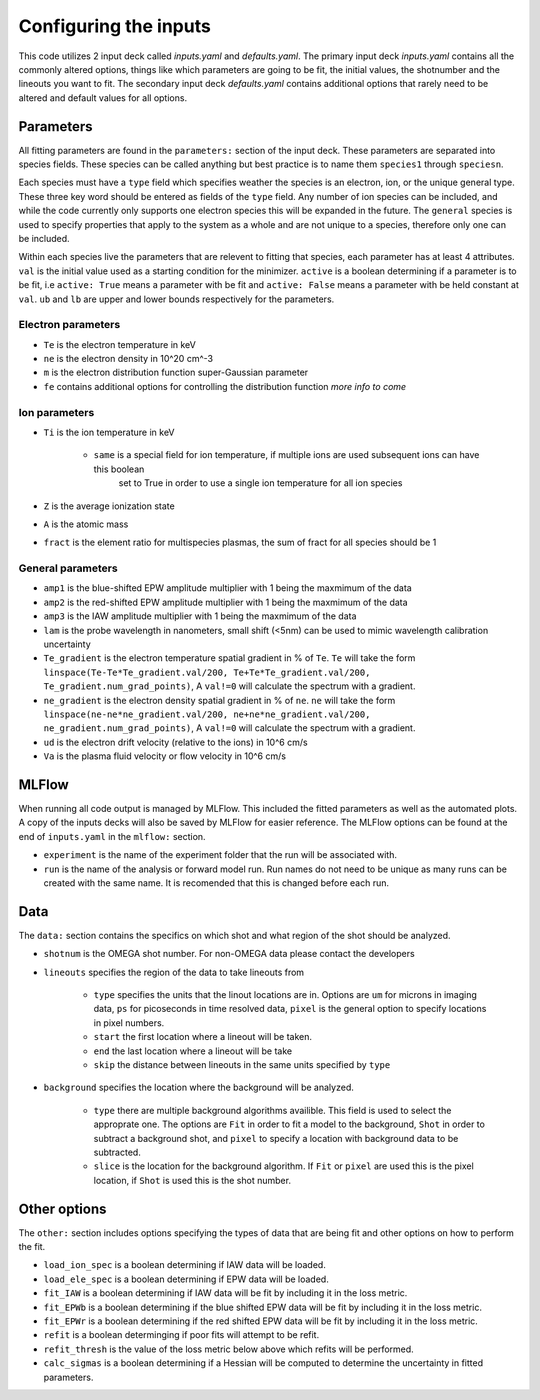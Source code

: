 Configuring the inputs
========================================

This code utilizes 2 input deck called `inputs.yaml` and `defaults.yaml`. The primary input deck `inputs.yaml` contains
all the commonly altered options, things like which parameters are going to be fit, the initial values, the shotnumber
and the lineouts you want to fit. The secondary input deck `defaults.yaml` contains additional options that rarely need
to be altered and default values for all options.

Parameters
---------------------

All fitting parameters are found in the ``parameters:`` section of the input deck. These parameters are separated into
species fields. These species can be called anything but best practice is to name them ``species1`` through
``speciesn``.

Each species must have a ``type`` field which specifies weather the species is an electron, ion, or the unique general
type. These three key word should be entered as fields of the ``type`` field. Any number of ion species can be included,
and while the code currently only supports one electron species this will be expanded in the future. The ``general``
species is used to specify properties that apply to the system as a whole and are not unique to a species, therefore
only one can be included.

Within each species live the parameters that are relevent to fitting that species, each parameter has at least 4
attributes. ``val`` is the initial value used as a starting condition for the minimizer. ``active`` is a boolean
determining if a parameter is to be fit, i.e ``active: True`` means a parameter with be fit and ``active: False`` means
a parameter with be held constant at ``val``. ``ub`` and ``lb`` are upper and lower bounds respectively for the
parameters.

Electron parameters
^^^^^^^^^^^^^^^^^^^
- ``Te`` is the electron temperature in keV

- ``ne`` is the electron density in 10^20 cm^-3

- ``m`` is the electron distribution function super-Gaussian parameter

- ``fe`` contains additional options for controlling the distribution function *more info to come*


Ion parameters
^^^^^^^^^^^^^^^^^^^
- ``Ti`` is the ion temperature in keV

    - ``same`` is a special field for ion temperature, if multiple ions are used subsequent ions can have this boolean
        set to True in order to use a single ion temperature for all ion species

- ``Z`` is the average ionization state

- ``A`` is the atomic mass

- ``fract`` is the element ratio for multispecies plasmas, the sum of fract for all species should be 1

General parameters
^^^^^^^^^^^^^^^^^^^

- ``amp1`` is the blue-shifted EPW amplitude multiplier with 1 being the maxmimum of the data

- ``amp2`` is the red-shifted EPW amplitude multiplier with 1 being the maxmimum of the data

- ``amp3`` is the IAW amplitude multiplier with 1 being the maxmimum of the data

- ``lam`` is the probe wavelength in nanometers, small shift (<5nm) can be used to mimic wavelength calibration uncertainty

- ``Te_gradient`` is the electron temperature spatial gradient in % of ``Te``. ``Te`` will take the form ``linspace(Te-Te*Te_gradient.val/200, Te+Te*Te_gradient.val/200, Te_gradient.num_grad_points)``, A ``val!=0`` will calculate the spectrum with a gradient.

- ``ne_gradient`` is the electron density spatial gradient in % of ``ne``. ``ne`` will take the form ``linspace(ne-ne*ne_gradient.val/200, ne+ne*ne_gradient.val/200, ne_gradient.num_grad_points)``, A ``val!=0`` will calculate the spectrum with a gradient.

- ``ud`` is the electron drift velocity (relative to the ions) in 10^6 cm/s

- ``Va`` is the plasma fluid velocity or flow velocity in 10^6 cm/s

MLFlow
--------------

When running all code output is managed by MLFlow. This included the fitted parameters as well as the automated plots.
A copy of the inputs decks will also be saved by MLFlow for easier reference. The MLFlow options can be found at the
end of ``inputs.yaml`` in the ``mlflow:`` section.

- ``experiment`` is the name of the experiment folder that the run will be associated with.

- ``run`` is the name of the analysis or forward model run. Run names do not need to be unique as many runs can be created with the same name. It is recomended that this is changed before each run.



Data
--------------
The ``data:`` section contains the specifics on which shot and what region of the shot should be analyzed.

- ``shotnum`` is the OMEGA shot number. For non-OMEGA data please contact the developers

- ``lineouts`` specifies the region of the data to take lineouts from

    - ``type`` specifies the units that the linout locations are in. Options are ``um`` for microns in imaging data, ``ps`` for picoseconds in time resolved data, ``pixel`` is the general option to specify locations in pixel numbers.

    - ``start`` the first location where a lineout will be taken.

    - ``end`` the last location where a lineout will be take

    - ``skip`` the distance between lineouts in the same units specified by ``type``

- ``background`` specifies the location where the background will be analyzed.

    - ``type`` there are multiple background algorithms availible. This field is used to select the approprate one. The options are ``Fit`` in order to fit a model to the background, ``Shot`` in order to subtract a background shot, and ``pixel`` to specify a location with background data to be subtracted.

    - ``slice`` is the location for the background algorithm. If ``Fit`` or ``pixel`` are used this is the pixel location, if ``Shot`` is used this is the shot number.


Other options
--------------------
 
The ``other:`` section includes options specifying the types of data that are being fit and other options
on how to perform the fit.

- ``load_ion_spec`` is a boolean determining if IAW data will be loaded.

- ``load_ele_spec`` is a boolean determining if EPW data will be loaded.

- ``fit_IAW`` is a boolean determining if IAW data will be fit by including it in the loss metric.

- ``fit_EPWb`` is a boolean determining if the blue shifted EPW data will be fit by including it in the loss metric.

- ``fit_EPWr`` is a boolean determining if the red shifted EPW data will be fit by including it in the loss metric.

- ``refit`` is a boolean determinging if poor fits will attempt to be refit.

- ``refit_thresh`` is the value of the loss metric below above which refits will be performed.

- ``calc_sigmas`` is a boolean determining if a Hessian will be computed to determine the uncertainty in fitted parameters.

